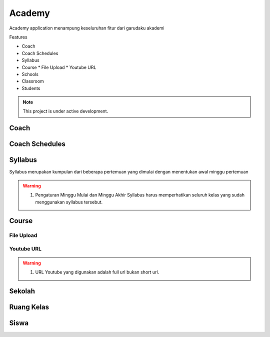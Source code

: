 Academy
=======

Academy application menampung keseluruhan fitur dari garudaku akademi

Features

* Coach
* Coach Schedules
* Syllabus
* Course
  * File Upload
  * Youtube URL
* Schools
* Classroom
* Students

.. note::

   This project is under active development.

Coach
-----

Coach Schedules
---------------

Syllabus
--------

Syllabus merupakan kumpulan dari beberapa pertemuan 
yang dimulai dengan menentukan awal minggu pertemuan

.. warning::

   1. Pengaturan Minggu Mulai dan Minggu Akhir Syllabus harus memperhatikan seluruh kelas yang sudah menggunakan syllabus tersebut.

Course
------

File Upload
^^^^^^^^^^^

Youtube URL
^^^^^^^^^^^

.. warning::

   1. URL Youtube yang digunakan adalah full url bukan short url.


Sekolah
-------

Ruang Kelas
-----------

Siswa
-----
